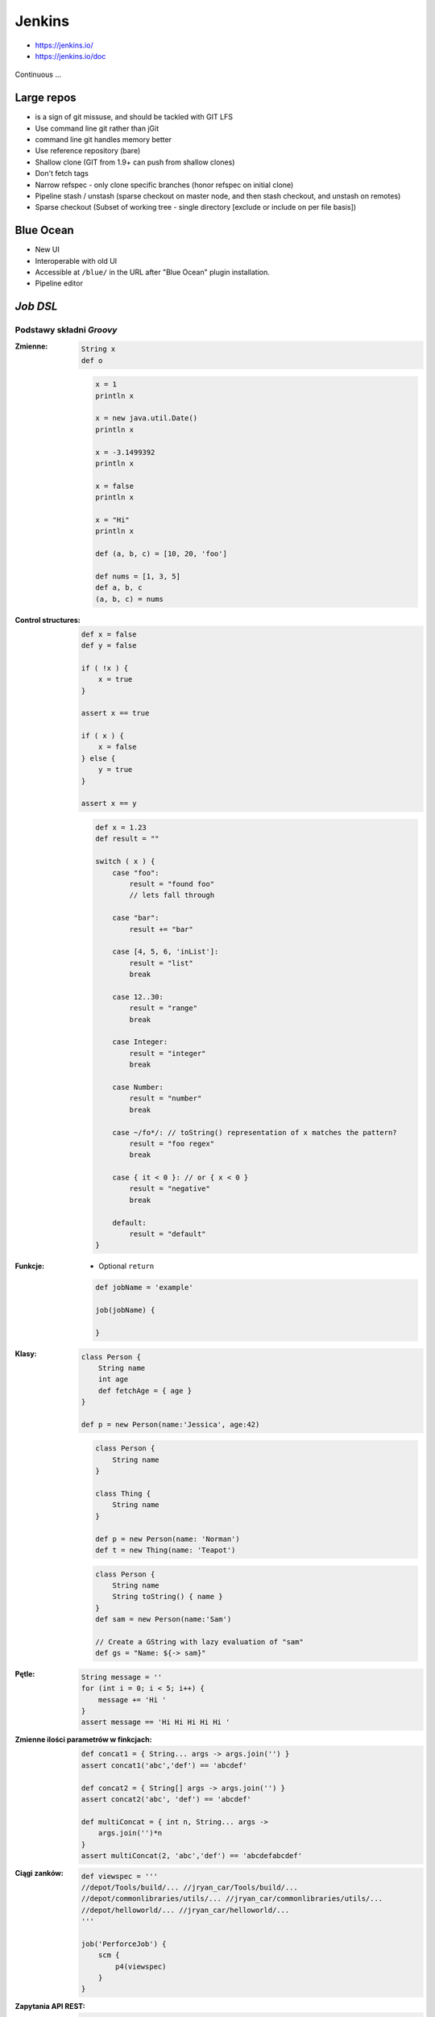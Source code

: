 .. todo:: zamienić na osobne pliki
.. todo:: obniżyć poziom nagłówków
.. todo:: Jenkins Multibranch (out-of the box)
.. todo:: Bitbucket Multibranch project (jako dodatkowy plugin)
.. todo:: Jenkins odpalający git bisect i testy

Jenkins
=======
- https://jenkins.io/
- https://jenkins.io/doc

.. figure:: /_static/img/devops-continuous.png
    :scale: 75%
    :align: center

    Continuous ...


Large repos
-----------
- is a sign of git missuse, and should be tackled with GIT LFS
- Use command line git rather than jGit
- command line git handles memory better
- Use reference repository (bare)
- Shallow clone (GIT from 1.9+ can push from shallow clones)
- Don't fetch tags
- Narrow refspec - only clone specific branches (honor refspec on initial clone)
- Pipeline stash / unstash (sparse checkout on master node, and then stash checkout, and unstash on remotes)
- Sparse checkout (Subset of working tree - single directory [exclude or include on per file basis])


Blue Ocean
----------
- New UI
- Interoperable with old UI
- Accessible at ``/blue/`` in the URL after "Blue Ocean" plugin installation.
- Pipeline editor

`Job DSL`
---------

Podstawy składni `Groovy`
^^^^^^^^^^^^^^^^^^^^^^^^^

:Zmienne:
    .. code-block:: groovy

        String x
        def o

    .. code-block:: groovy

        x = 1
        println x

        x = new java.util.Date()
        println x

        x = -3.1499392
        println x

        x = false
        println x

        x = "Hi"
        println x

        def (a, b, c) = [10, 20, 'foo']

        def nums = [1, 3, 5]
        def a, b, c
        (a, b, c) = nums

:Control structures:

    .. code-block:: groovy

        def x = false
        def y = false

        if ( !x ) {
            x = true
        }

        assert x == true

        if ( x ) {
            x = false
        } else {
            y = true
        }

        assert x == y

    .. code-block:: groovy

        def x = 1.23
        def result = ""

        switch ( x ) {
            case "foo":
                result = "found foo"
                // lets fall through

            case "bar":
                result += "bar"

            case [4, 5, 6, 'inList']:
                result = "list"
                break

            case 12..30:
                result = "range"
                break

            case Integer:
                result = "integer"
                break

            case Number:
                result = "number"
                break

            case ~/fo*/: // toString() representation of x matches the pattern?
                result = "foo regex"
                break

            case { it < 0 }: // or { x < 0 }
                result = "negative"
                break

            default:
                result = "default"
        }

:Funkcje:
    - Optional ``return``

    .. code-block:: groovy

        def jobName = 'example'

        job(jobName) {

        }

:Klasy:

    .. code-block:: groovy

        class Person {
            String name
            int age
            def fetchAge = { age }
        }

        def p = new Person(name:'Jessica', age:42)

    .. code-block:: groovy

        class Person {
            String name
        }

        class Thing {
            String name
        }

        def p = new Person(name: 'Norman')
        def t = new Thing(name: 'Teapot')

    .. code-block:: groovy

        class Person {
            String name
            String toString() { name }
        }
        def sam = new Person(name:'Sam')

        // Create a GString with lazy evaluation of "sam"
        def gs = "Name: ${-> sam}"


:Pętle:
    .. code-block:: groovy

        String message = ''
        for (int i = 0; i < 5; i++) {
            message += 'Hi '
        }
        assert message == 'Hi Hi Hi Hi Hi '

:Zmienne ilości parametrów w finkcjach:
    .. code-block:: groovy

        def concat1 = { String... args -> args.join('') }
        assert concat1('abc','def') == 'abcdef'

        def concat2 = { String[] args -> args.join('') }
        assert concat2('abc', 'def') == 'abcdef'

        def multiConcat = { int n, String... args ->
            args.join('')*n
        }
        assert multiConcat(2, 'abc','def') == 'abcdefabcdef'

:Ciągi zanków:
    .. code-block:: groovy

        def viewspec = '''
        //depot/Tools/build/... //jryan_car/Tools/build/...
        //depot/commonlibraries/utils/... //jryan_car/commonlibraries/utils/...
        //depot/helloworld/... //jryan_car/helloworld/...
        '''

        job('PerforceJob') {
            scm {
                p4(viewspec)
            }
        }

:Zapytania API REST:
    .. code-block:: groovy

        def project = 'Netflix/asgard'
        def branchApi = new URL("https://api.github.com/repos/${project}/branches")
        def branches = new groovy.json.JsonSlurper().parse(branchApi.newReader())

        branches.each {
            def branchName = it.name
            def jobName = "${project}-${branchName}".replaceAll('/','-')

            job(jobName) {
                scm {
                    git("https://github.com/${project}.git", branchName)
                }
            }
        }

:Importy:
    .. code-block:: groovy

        package utilities

        class MyUtilities {
            static void addMyFeature(def job) {
                job.with {
                    description('Arbitrary feature')
                }
            }
        }

    .. code-block:: groovy

        import utilities.MyUtilities

        def myJob = job('example')
        MyUtilities.addMyFeature(myJob)

:Exception:
    .. code-block:: groovy

        try {
            'moo'.toLong()   // this will generate an exception
            assert false     // asserting that this point should never be reached
        } catch ( e ) {
            assert e in NumberFormatException
        }


Podstawy składni `Job DSL`
^^^^^^^^^^^^^^^^^^^^^^^^^^

Jedyne wymagane to nazwa `Job`:

:DSL Methods:
    .. code-block:: groovy

        job('my-job')

:Job:
    .. code-block:: groovy

        job(String name, Closure closure = null)
        freeStyleJob(String name, Closure closure = null)
        buildFlowJob(String name, Closure closure = null)
        ivyJob(String name, Closure closure = null)
        matrixJob(String name, Closure closure = null)
        mavenJob(String name, Closure closure = null)
        multiJob(String name, Closure closure = null)
        workflowJob(String name, Closure closure = null)
        multibranchWorkflowJob(String name, Closure closure = null)

    .. code-block:: groovy

        def myJob = freeStyleJob('SimpleJob')
        myJob.with {
            description 'A Simple Job'
        }

:View:
    .. code-block:: groovy

        listView(String name, Closure closure = null)
        sectionedView(String name, Closure closure = null)
        nestedView(String name, Closure closure = null)
        deliveryPipelineView(String name, Closure closure = null)
        buildPipelineView(String name, Closure closure = null)
        buildMonitorView(String name, Closure closure = null)
        categorizedJobsView(String name, Closure closure = null)

:Folder:
    .. code-block:: groovy

        folder(String name, Closure closure = null)

    .. code-block:: groovy

        folder('project-a')
        freeStyleJob('project-a/compile')
        listView('project-a/pipeline')
        folder('project-a/testing')

:Config:
    .. code-block:: groovy

        configFiles(Closure configFilesClosure = null)

:Queue:
    .. code-block:: groovy

        queue(String jobName)
        queue(Job job)

:Reading from workspace:
    .. code-block:: groovy

        InputStream streamFileFromWorkspace(String filePath)
        String readFileFromWorkspace(String filePath)
        String readFileFromWorkspace(String jobName, String filePath)

    .. code-block:: groovy

        job('example') {
            steps {
                shell(readFileFromWorkspace('build.sh'))
            }
        }

        job('acme-tests') {
            description(readFileFromWorkspace('acme-tests', 'README.txt'))
        }

:Logging:
    .. code-block:: groovy

        out.println('Hello from a Job DSL script!')
        println('Hello from a Job DSL script!')

    .. code-block:: groovy

        import java.util.logging.Logger

        Logger logger = Logger.getLogger('org.example.jobdsl')
        logger.info('Hello from a Job DSL script!')

:Confiugure:
    .. code-block:: groovy

        job('example') {
            ...
            configure { project ->
                project / buildWrappers / EnvInjectPasswordWrapper {
                    injectGlobalPasswords(true)
                }
            }
        }

Przykłady `Job DSL`
^^^^^^^^^^^^^^^^^^^

.. code-block:: groovy

    job('DSL-Tutorial-1-Test') {
        scm {
            git('git://github.com/quidryan/aws-sdk-test.git')
        }
        triggers {
            scm('H/15 * * * *')
        }
        steps {
            maven('-e clean test')
        }
    }

.. code-block:: groovy

    def project = 'quidryan/aws-sdk-test'
    def branchApi = new URL("https://api.github.com/repos/${project}/branches")
    def branches = new groovy.json.JsonSlurper().parse(branchApi.newReader())

    branches.each {
        def branchName = it.name
        def jobName = "${project}-${branchName}".replaceAll('/','-')

        job(jobName) {
            scm {
                git("git://github.com/${project}.git", branchName)
            }
            steps {
                maven("test -Dproject.name=${project}/${branchName}")
            }
        }
    }

.. code-block:: groovy

        def giturl = 'https://github.com/quidryan/aws-sdk-test.git'

        for(i in 0..10) {
            job("DSL-Tutorial-1-Test-${i}") {
                scm {
                    git(giturl)
                }
                steps {
                    maven("test -Dtest.suite=${i}")
                }
            }
        }

``Jenkinsfile`` - Pipeline model definition
-------------------------------------------
- https://jenkins.io/doc/book/pipeline/jenkinsfile/

Example
^^^^^^^
.. code-block:: groovy

    pipeline {
        agent any

        stages {
            stage('Build') {
                steps {
                    echo 'Building..'
                }
            }
            stage('Test') {
                steps {
                    echo 'Testing..'
                }
            }
            stage('Deploy') {
                steps {
                    echo 'Deploying....'
                }
            }
        }
    }

Build
^^^^^
.. code-block:: groovy

    pipeline {
        agent any

        stages {
            stage('Build') {
                steps {
                    sh 'make'
                    archiveArtifacts artifacts: '**/target/*.jar', fingerprint: true
                }
            }
        }
    }

Test
^^^^
.. code-block:: groovy

    pipeline {
        agent any

        stages {
            stage('Test') {
                steps {
                    /* `make check` returns non-zero on test failures,
                    * using `true` to allow the Pipeline to continue nonetheless
                    */
                    sh 'make check || true'
                    junit '**/target/*.xml'
                }
            }
        }
    }

Deploy
^^^^^^
.. code-block:: groovy

    pipeline {
        agent any

        stages {
            stage('Deploy') {
                when { currentBuild.result == 'SUCCESS' }
                steps {
                    sh 'make publish'
                }
            }
        }
    }


Advanced syntax
^^^^^^^^^^^^^^^
.. code-block:: groovy

    def username = 'Jenkins'
    echo 'Hello Mr. ${username}'
    echo "I said, Hello Mr. ${username}"

Environment
^^^^^^^^^^^

===========  ============================================
Variable
===========  ============================================
BUILD_ID     The current build ID, identical to BUILD_NUMBER for builds created in Jenkins versions 1.597+
JOB_NAME     Name of the project of this build, such as "foo" or "foo/bar".
JENKINS_URL  Full URL of Jenkins, such as example.com:port/jenkins/ (NOTE: only available if Jenkins URL set in "System Configuration")
===========  ============================================


.. code-block:: groovy

    pipeline {
        agent any
        stages {
            stage('Example') {
                steps {
                    echo "Running ${env.BUILD_ID} on ${env.JENKINS_URL}"
                }
            }
        }
    }

.. code-block:: groovy

    pipeline {
        agent any
        environment {
            CC = 'clang'
        }
        stages {
            stage('Example') {
                environment {
                    DEBUG_FLAGS = '-g'
                }
                steps {
                    sh 'printenv'
                }
            }
        }
    }

Parameters
^^^^^^^^^^
.. code-block:: groovy

    pipeline {
        agent any
        parameters {
            string(name: 'Greeting', defaultValue: 'Hello', description: 'How should I greet the world?')
        }
        stages {
            stage('Example') {
                steps {
                    echo "${Greeting} World!"
                }
            }
        }
    }

Handling failures
^^^^^^^^^^^^^^^^^
.. code-block:: groovy

    pipeline {
        agent any
        stages {
            stage('Test') {
                steps {
                    sh 'make check'
                }
            }
        }
        post {
            always {
                junit '**/target/*.xml'
            }
            failure {
                mail to: team@example.com, subject: 'The Pipeline failed :('
            }
        }
    }

Multiple agents
^^^^^^^^^^^^^^^
.. code-block:: groovy

    pipeline {
        agent none
        stages {
            stage('Build') {
                agent any
                steps {
                    checkout scm
                    sh 'make'
                    stash includes: '**/target/*.jar', name: 'app'
                }
            }
            stage('Test on Linux') {
                agent {
                    label 'linux'
                }
                steps {
                    unstash 'app'
                    sh 'make check'
                }
                post {
                    always {
                        junit '**/target/*.xml'
                    }
                }
            }
            stage('Test on Windows') {
                agent {
                    label 'windows'
                }
                steps {
                    unstash 'app'
                    bat 'make check'
                }
                post {
                    always {
                        junit '**/target/*.xml'
                    }
                }
            }
        }
    }

Optional parameters
^^^^^^^^^^^^^^^^^^^

.. code-block:: groovy

    git url: 'git://example.com/amazing-project.git', branch: 'master'
    git([url: 'git://example.com/amazing-project.git', branch: 'master'])

.. code-block:: groovy

    sh 'echo hello' /* short form  */
    sh([script: 'echo hello'])  /* long form */

Advanced usage
^^^^^^^^^^^^^^
.. code-block:: groovy

    stage('Build') {
        /* .. snip .. */
    }

    stage('Test') {
        parallel linux: {
            node('linux') {
                checkout scm
                try {
                    unstash 'app'
                    sh 'make check'
                }
                finally {
                    junit '**/target/*.xml'
                }
            }
        },
        windows: {
            node('windows') {
                /* .. snip .. */
            }
        }
    }


Pipeline model definition plugin
--------------------------------

.. figure:: /_static/img/ecosystem-jenkins-pipeline.png
    :scale: 75%
    :align: center

    Pipeline

- Bundled with Blue Ocean
- ``declarative-linter`` validate before running job
- https://jenkins.io/doc/pipeline/steps/
- https://jenkins.io/doc/tutorials/building-a-multibranch-pipeline-project/
- http://localhost:8080/pipeline-syntax/
- http://localhost:8080/pipeline-syntax/globals#currentBuild
- http://localhost:8080/pipeline-syntax/globals#env
- ``Jenkinsfile``
- The first line of a Jenkinsfile should be #!/usr/bin/env groovy
- Automatically create Pipelines for all Branches and Pull Requests
- Code review/iteration on the Pipeline
- Audit trail for the Pipeline
- Single source of truth for the Pipeline, which can be viewed and edited by multiple members of the project.

Sample ``Jenkinsfile``:

.. code-block:: groovy

    pipeline {
        agent any

        stages {
            stage('Build') {
                steps {
                    sh 'make'
                }
            }

            stage('Test'){
                steps {
                    sh 'make check'

                    // junit is a Pipeline step provided by the JUnit plugin for aggregating test reports.
                    junit 'reports/**/*.xml'
                }
            }

            stage('Deploy') {
                steps {
                    sh 'make publish'
                }
            }
        }
    }


.. figure:: /_static/img/ecosystem-jenkins-dsl.png
    :scale: 75%
    :align: center

    Pipeline model definition plugin

Pipeline
^^^^^^^^
Everything must be inside this

.. code-block:: groovy

    pipeline {
        agent any
    }

Options
^^^^^^^
.. code-block:: groovy

    pipeline {
        agent any
        options {
            timeout(time: 1, unit: 'HOURS')
            // Prepend all console output generated by the Pipeline run with the time at which the line was emitted
            timestamps()
        }
        stages {
            stage('Example') {
                steps {
                    echo 'Hello World'
                }
            }
        }
    }

Tools
^^^^^
- Requirements
- Do not work with docker
- If you put invalid, it will list valid
- Automaticly installs requirements

.. code-block:: groovy

    tools {
        maven "apache-maven-3.1.0"
        jdk "default"
    }

Environment
^^^^^^^^^^^
Top level:

.. code-block:: groovy

    environment {
        FOO = "BAZ"
        AWS_ACCESS_KEY_ID     = credentials('AWS_ACCESS_KEY_ID')
        AWS_SECRET_ACCESS_KEY = credentials('AWS_SECRET_ACCESS_KEY')
    }

Or per stage level (overwrite):

.. code-block:: groovy

    environment {
        FOO = "BAZ"
    }

    stages {
        stage("baz") {
            steps {
                sh 'echo "FOO is $FOO"'
            }
        }

        stage("bar") {
            environment {
                FOO = "BAR"
            }

            steps {
                sh 'echo "FOO is $FOO"'
            }
        }
    }

Stages
^^^^^^
- It is required whithin the ``pipeline {...}``
- Cannot have empty ``stages {...}`` block (it has to be at least one stage

.. code-block:: groovy

    stages {
        stage("build") {
            steps {
                echo "hello"
            }
        }
    }

.. code-block:: groovy

    stages {
        stage("build") {
            steps {
                bat 'set'
            }
        }
    }

Parallel
^^^^^^^^
If you use parallel inside your steps block, you cannot have anything besides that

.. code-block:: groovy

    stages {
        stage("build") {
            steps {
                parallel(
                    first: {
                        echo "First branch"
                    },
                    second: {
                        echo "Second branch"
                    }
                )
            }
        }
    }

.. code-block:: groovy

    pipeline {
        agent any
        stages {
            stage('Non-Parallel Stage') {
                steps {
                    echo 'This stage will be executed first.'
                }
            }
            stage('Parallel Stage') {
                when {
                    branch 'master'
                }
                failFast true
                parallel {
                    stage('Branch A') {
                        agent {
                            label "for-branch-a"
                        }
                        steps {
                            echo "On Branch A"
                        }
                    }
                    stage('Branch B') {
                        agent {
                            label "for-branch-b"
                        }
                        steps {
                            echo "On Branch B"
                        }
                    }
                }
            }
        }
    }

Agent
^^^^^
It is required whithin the ``pipeline {...}``
At the begining of pipeline directive:

- ``agent any``
- ``agent none``
- ``agent label:'some-label'``
- ``agent docker:"python:3.6.3", dockerArgs:"-v /tmp:/tmp -p 80:80"``
- ``agent dockerfile:true, dockerArgs:"-v /tmp:/tmp -p 80:80"`` ## Dockerfile in root of your repo
- ``agent dockerfile:"SomeOtherDockerfile", dockerArgs:"-v /tmp:/tmp -p 80:80"``

Post Actions
^^^^^^^^^^^^
At the end of pipeline directive:

:``always``: Run the steps in the post section regardless of the completion status of the Pipeline’s or stage’s run.

:``changed``: Only run the steps in post if the current Pipeline’s or stage’s run has a different completion status from its previous run.

:``failure``: Only run the steps in post if the current Pipeline’s or stage’s run has a "failed" status, typically denoted by red in the web UI.

:``success``: Only run the steps in post if the current Pipeline’s or stage’s run has a "success" status, typically denoted by blue or green in the web UI.

:``unstable``: Only run the steps in post if the current Pipeline’s or stage’s run has an "unstable" status, usually caused by test failures, code violations, etc. This is typically denoted by yellow in the web UI.

:``aborted``: Only run the steps in post if the current Pipeline’s or stage’s run has an "aborted" status, usually due to the Pipeline being manually aborted. This is typically denoted by gray in the web UI


.. code-block:: groovy

    post {

        // evaluated first
        always {
            echo "Done."

            // Lets assume the step was ``sh './gradlew build'``
            archive 'build/libs/**/*.jar'
            junit 'build/reports/**/*.xml'
            deleteDir() /* clean up our workspace */
        }

        sucess {
            echo "Sucess. Will now deploy."
            slackSend channel: '#ops-room',
                      color: 'good',
                      message: "The pipeline ${currentBuild.fullDisplayName} completed successfully."
        }

        failure {
            echo "Failure. Will cleanup."
            mail to: 'team@example.com',
                 subject: "Failed Pipeline: ${currentBuild.fullDisplayName}",
                 body: "Something is wrong with ${env.BUILD_URL}"
        }

        unstable {
            echo 'I am unstable :/'
            hipchatSend message: "Attention @here ${env.JOB_NAME} #${env.BUILD_NUMBER} has failed.",
                        color: 'RED'
        }

        changed {
            echo 'Things were different before...'
        }
    }

Parameters
^^^^^^^^^^
.. code-block:: groovy

    parameters {
        booleanParam(defaultValue: true, description: '', name: 'flag')

        // soon to be changed to stringParam
        string(defaultValue: '', description: '', name: 'SOME_STRING')
    }

.. code-block:: groovy

    pipeline {
        agent any
        parameters {
            string(name: 'PERSON', defaultValue: 'Mr Jenkins', description: 'Who should I say hello to?')
        }
        stages {
            stage('Example') {
                steps {
                    echo "Hello ${params.PERSON}"
                }
            }
        }
    }

Triggers
^^^^^^^^

:``cron``: Accepts a cron-style string to define a regular interval at which the Pipeline should be re-triggered, for example: ``triggers { cron('H */4 * * 1-5') }``

:``pollSCM``: Accepts a cron-style string to define a regular interval at which Jenkins should check for new source changes. If new changes exist, the Pipeline will be re-triggered. For example: ``triggers { pollSCM('H */4 * * 1-5') }`` Available since Jenkins 2.22

:``upstream``: Accepts a comma separated string of jobs and a threshold. When any job in the string finishes with the minimum threshold, the Pipeline will be re-triggered. For example: ``triggers { upstream(upstreamProjects: 'job1,job2', threshold: hudson.model.Result.SUCCESS) }``

.. code-block:: groovy

    triggers {
        cron('@daily')
    }


Properties
^^^^^^^^^^
.. code-block:: groovy

    properties {
        // how many builds to keep?
        buildDiscarder(logRotatr(numToKeepStr:'1'))
        disableConcurentBuilds()
    }

When
^^^^
:``branch``: Execute the stage when the branch being built matches the branch pattern given, for example: ``when { branch 'master' }``. Note that this only works on a multibranch Pipeline.

:``environment``: Execute the stage when the specified environment variable is set to the given value, for example: ``when { environment name: 'DEPLOY_TO', value: 'production' }``

:``expression``: Execute the stage when the specified Groovy expression evaluates to true, for example: ``when { expression { return params.DEBUG_BUILD } }``

:``not``: Execute the stage when the nested condition is false. Must contain one condition. For example: ``when { not { branch 'master' } }``

:``allOf``: Execute the stage when all of the nested conditions are true. Must contain at least one condition. For example: ``when { allOf { branch 'master'; environment name: 'DEPLOY_TO', value: 'production' } }``

:``anyOf``: Execute the stage when at least one of the nested conditions is true. Must contain at least one condition. For example: ``when { anyOf { branch 'master'; branch 'staging' } }``


.. code-block:: groovy

    stage("deploy") {
        when {
            echo 'Should I run?'
            return true
        }

        steps {
            script {
                echo 'Ehlo'
                echo 'World'
            }
        }
    }

.. code-block:: groovy

    pipeline {
        agent any
        stages {
            stage('Example Build') {
                steps {
                    echo 'Hello World'
                }
            }
            stage('Example Deploy') {
                when {
                    expression { BRANCH_NAME ==~ /(production|staging)/ }
                    anyOf {
                        environment name: 'DEPLOY_TO', value: 'production'
                        environment name: 'DEPLOY_TO', value: 'staging'
                    }
                }
                steps {
                    echo 'Deploying'
                }
            }
        }
    }


Timeout
^^^^^^^
Inside the ``steps``:

.. code-block:: groovy

    timeout(time: 60) {
        echo 'timeout happend'
    }

.. code-block:: groovy

    pipeline {
        agent any
        stages {
            stage('Deploy') {
                steps {
                    retry(3) {
                        sh './flakey-deploy.sh'
                    }

                    timeout(time: 3, unit: 'MINUTES') {
                        sh './health-check.sh'
                    }
                }
            }
        }
    }


Use case
^^^^^^^^
.. code-block:: groovy

    pipeline {
        agent any

        parameters {
            booleanParam(defaultValue: true, description: '', name: 'flag')
            stringParam(defaultValue: '', description: '', name: 'SOME_STRING')
        }

        stages {
            stage("build") {
                steps {
                    echo "hello"
                }
            }
        }

        post {
            always {
                echo "Done."
            }

            sucess {
                echo "Sucess. Will now deploy."
            }

            failure {
                echo "Failure. Will cleanup."
            }
        }
    }


Node
^^^^
``node`` allocates an executor and workspace in the Jenkins environment:

.. code-block:: groovy

    node {
        checkout scm
        sh 'mvn clean install'
        junit 'target/surefire-reports/**/*.xml'
    }

.. code-block:: groovy

    agent {
        node {
            label 'my-defined-label'
            customWorkspace '/some/other/path'
        }
    }

Docker
------
- https://youtu.be/TsWkZLLU-s4?t=3653
- docker pull openjdk:7-jdk
- docker pull openjdk:8-jdk
- docker pull maven:3-jdk-7
- docker pull maven:3-jdk-8
- docker pull golang:1.7
- docker pull ruby:2.3
- docker pull python:2
- docker pull python:3

.. code-block:: groovy

    agent {
        docker { image 'node:7-alpine' }
    }

.. code-block:: groovy

    pipeline {
        agent { docker 'python:3.6.3' }
        stages {
            stage('build') {
                steps {
                    sh 'python --version'
                }
            }
        }
    }

.. code-block:: groovy

    agent {
        docker {
            image 'maven:3-alpine'
            label 'my-defined-label'
            args  '-v /tmp:/tmp'
        }
    }

.. code-block:: groovy

    pipeline {
        agent none
        stages {
            stage('Example Build') {
                agent { docker 'maven:3-alpine' }
                steps {
                    echo 'Hello, Maven'
                    sh 'mvn --version'
                }
            }
            stage('Example Test') {
                agent { docker 'openjdk:8-jre' }
                steps {
                    echo 'Hello, JDK'
                    sh 'java -version'
                }
            }
        }
    }


Dobre praktyki
--------------
- Skrypt releasowy trzymany w konfiguracji narzędzia
- Instalacja nadmiarowych pluginów
- Korzystanie z pluginów zamiast z linii poleceń
- Przygotowanie środowiska + provisioning
- Spawnowanie agentów w cloud i czas setupu nowego środowiska
- Długość buildów
- Ignorowanie testów ?!
- Skipowanie testów (verbose)
- Budowanie Pull Requestów
- Jak długo trzymać branche?
- Jak automatycznie czyścić branche?
- Budowanie na różnych środowiskach


Asking for user input:

.. code-block:: groovy

    pipeline {
        agent {
            docker {
                image 'node:6-alpine'
                args '-p 3000:3000 -p 5000:5000'
            }
        }
        environment {
            CI = 'true'
        }
        stages {
            stage('Build') {
                steps {
                    sh 'npm install'
                }
            }
            stage('Test') {
                steps {
                    sh './jenkins/scripts/test.sh'
                }
            }
            stage('Deliver for development') {
                when {
                    branch 'development'
                }
                steps {
                    sh './jenkins/scripts/deliver-for-development.sh'
                    input message: 'Finished using the web site? (Click "Proceed" to continue)'
                    sh './jenkins/scripts/kill.sh'
                }
            }
            stage('Deploy for production') {
                when {
                    branch 'production'
                }
                steps {
                    sh './jenkins/scripts/deploy-for-production.sh'
                    input message: 'Finished using the web site? (Click "Proceed" to continue)'
                    sh './jenkins/scripts/kill.sh'
                }
            }
        }
    }

.. code-block:: groovy

    // This shows a simple build wrapper example, using the AnsiColor plugin.
    node {
        // This displays colors using the 'xterm' ansi color map.
        ansiColor('xterm') {
            // Just some echoes to show the ANSI color.
            stage "\u001B[31mI'm Red\u001B[0m Now not"
        }
    }

.. code-block:: groovy

    // This shows a simple example of how to archive the build output artifacts.
    node {
        stage "Create build output"

        // Make the output directory.
        sh "mkdir -p output"

        // Write an useful file, which is needed to be archived.
        writeFile file: "output/usefulfile.txt", text: "This file is useful, need to archive it."

        // Write an useless file, which is not needed to be archived.
        writeFile file: "output/uselessfile.md", text: "This file is useless, no need to archive it."

        stage "Archive build output"

        // Archive the build output artifacts.
        archiveArtifacts artifacts: 'output/*.txt', excludes: 'output/*.md'
    }

.. code-block:: groovy

    node {
        git url: 'https://github.com/jfrogdev/project-examples.git'

        // Get Artifactory server instance, defined in the Artifactory Plugin administration page.
        def server = Artifactory.server "SERVER_ID"

        // Read the upload spec and upload files to Artifactory.
        def downloadSpec =
                '''{
                "files": [
                    {
                        "pattern": "libs-snapshot-local/*.zip",
                        "target": "dependencies/",
                        "props": "p1=v1;p2=v2"
                    }
                ]
            }'''

        def buildInfo1 = server.download spec: downloadSpec

        // Read the upload spec which was downloaded from github.
        def uploadSpec =
                '''{
                "files": [
                    {
                        "pattern": "resources/Kermit.*",
                        "target": "libs-snapshot-local",
                        "props": "p1=v1;p2=v2"
                    },
                    {
                        "pattern": "resources/Frogger.*",
                        "target": "libs-snapshot-local"
                    }
                ]
            }'''

        // Upload to Artifactory.
        def buildInfo2 = server.upload spec: uploadSpec

        // Merge the upload and download build-info objects.
        buildInfo1.append buildInfo2

        // Publish the build to Artifactory
        server.publishBuildInfo buildInfo1
    }

.. code-block:: groovy

    // These should all be performed at the point where you've
    // checked out your sources on the agent. A 'git' executable
    // must be available.
    // Most typical, if you're not cloning into a sub directory
    shortCommit = sh(returnStdout: true, script: "git log -n 1 --pretty=format:'%h'").trim()

.. code-block:: groovy

    // Jobs In Parallel
    // in this array we'll place the jobs that we wish to run
    def branches = [:]

    //running the job 4 times concurrently
    //the dummy parameter is for preventing mutation of the parameter before the execution of the closure.
    //we have to assign it outside the closure or it will run the job multiple times with the same parameter "4"
    //and jenkins will unite them into a single run of the job

    for (int i = 0; i < 4; i++) {
      def index = i //if we tried to use i below, it would equal 4 in each job execution.
      branches["branch${i}"] = {
    //Parameters:
    //param1 : an example string parameter for the triggered job.
    //dummy: a parameter used to prevent triggering the job with the same parameters value.
    //       this parameter has to accept a different value each time the job is triggered.
        build job: 'freestyle', parameters: [
          string(name: 'param1', value:'test_param'),
          string(name:'dummy', value: "${index}")]
      }
    }
    parallel branches

.. code-block:: groovy

    // Parallel Multiple Nodes
    def labels = ['precise', 'trusty'] // labels for Jenkins node types we will build on
    def builders = [:]

    for (x in labels) {
        def label = x // Need to bind the label variable before the closure - can't do 'for (label in labels)'

        // Create a map to pass in to the 'parallel' step so we can fire all the builds at once
        builders[label] = {
          node(label) {
            // build steps that should happen on all nodes go here
          }
        }
    }

    parallel builders

Solutions
---------
- https://jenkins.io/solutions/pipeline/
- Python https://jenkins.io/solutions/python/
- Java https://jenkins.io/solutions/java/






Ćwiczenia
---------

Instalacja Jenkinsa i konfuguracja buildów
^^^^^^^^^^^^^^^^^^^^^^^^^^^^^^^^^^^^^^^^^^
- Zainstaluj `Jenkins` za pomocą paczek `DEB` przez ``apt-get``
- Alternatywnie możesz użyć `Docker` albo manifestów `Puppeta`
- Czy wcześniej zainstalowałeś `Bitbucket Server`?

    - Nie - Zaciągnij repozytorium https://github.com/SonarSource/sonar-examples.git
    - Tak - Zaciągnij repozytorium ``sonar-examples`` z twojej instancji `Bitbucket Server`

- Zacznij budować różne projekty ``sonar-examples/projects/languages/java``:

    - `ut` - unit tests
    - `it` - integration tests

- Ustaw joby przez `Jenkinsa`

.. tip:: Bitubcket plugin do Jenkinsa

.. toggle-code-block:: sh
    :label: Pokaż rozwiązanie za pomocą ``apt-get`` na `Ubuntu`

    wget -q -O - http://pkg.jenkins-ci.org/debian/jenkins-ci.org.key | sudo apt-key add -
    echo "deb http://pkg.jenkins-ci.org/debian binary/" >> /etc/apt/sources.list
    apt-get update
    apt-get install --yes jenkins
    sudo su - jenkins
    ssh-keygen
    cat ~/.ssh/id_rsa.pub
    exit
    service jenkins stop
    # sed -i 's/HTTP_PORT=8080/HTTP_PORT=8081/g' /etc/default/jenkins
    service jenkins start

.. toggle-code-block:: sh
    :label: Pokaż rozwiązanie za pomocą ``docker`` na `Ubuntu`

.. code-block:: sh

    docker pull jenkins
    docker run -p 8080:8080 -p 50000:50000 -v /tmp/jenkins_home_on_host:/var/jenkins_home jenkins

.. warning:: Sprawdź, czy w swoim pliku ``Vagrantfile`` masz skonfigurowany forwardnig portów dla guest:``8080`` -> host:``80``


Budowanie Pull Requestów
^^^^^^^^^^^^^^^^^^^^^^^^
- Skonfiguruj ręcznie plan by budował gałęzie `GIT Flow`:

    - `Pull Requests`
    - ``feature``
    - ``bugfix``
    - ``master``

- Spróbuj wykorzystać któryś z dostępnych pluginów:

    - https://plugins.jenkins.io/bitbucket-build-status-notifier
    - https://plugins.jenkins.io/stashNotifier

.. toggle-code-block:: rst
    :label: Pokaż konfigurację dla Bitbucket Server

    =============== ======================
    Key             Value
    =============== ======================
    Stash Root URL  http://localhost:7990/
    Stash User      jenkins
    Stash Password  jenkins
    =============== ======================


.. toggle-code-block:: rst
    :label: Pokaż rozwiązanie dla Pull Requestów

    Dashboard -> New Item -> "Freestyle project"

    ======================== ======================== =======================================================
    Section                   Key                      Value
    ======================== ======================== =======================================================
                             Project name             Pull Request
    Source Code Management   Source Code Management   GIT
    Source Code Management   Repository URL           ssh://git@localhost:7999/eco/workshop.git
    Source Code Management   Credentials              jenkins
    Source Code Management   [Advanced] -> Refspec    +refs/pull-requests/*/from:refs/remotes/origin/pr/*
    Source Code Management   Branch Specifier         **/pr/*
    Build Triggers           Schedule                 * * * * *
    Post-build Actions       Notify Stash Instance
    ======================== ======================== =======================================================


.. toggle-code-block:: rst
    :label: Pokaż rozwiązanie dla brancha ``master``

    Dashboard -> New Item -> "Freestyle project"

    ======================== ======================== =============================================
    Section                  Key                      Value
    ======================== ======================== =============================================
                             Project name             Master
    Source Code Management   Source Code Management   GIT
    Source Code Management   Repository URL           ssh://git@localhost:7999/eco/workshop.git
    Source Code Management   Credentials              jenkins
    Source Code Management   Branch Specifier         **/master
    Build Triggers           Schedule                 * * * * *
    Post-build Actions       Notify Stash Instance
    ======================== ======================== =============================================


.. toggle-code-block:: rst
    :label: Pokaż rozwiązanie dla brancha ``feature``

    Dashboard -> New Item -> "Freestyle project"

    ======================== ======================== =============================================
    Section                  Key                      Value
    ======================== ======================== =============================================
                             Project name             Feature
    Source Code Management   Source Code Management   GIT
    Source Code Management   Repository URL           ssh://git@localhost:7999/eco/workshop.git
    Source Code Management   Credentials              jenkins
    Source Code Management   Branch Specifier         */feature/*
    Build Triggers           Schedule                 * * * * *
    Post-build Actions       Notify Stash Instance
    ======================== ======================== =============================================


.. toggle-code-block:: rst
    :label: Pokaż rozwiązanie dla brancha ``bugfix``

    Dashboard -> New Item -> "Freestyle project"

    ======================== ======================== =============================================
    Section                  Key                      Value
    ======================== ======================== =============================================
                             Project name             Feature
    Source Code Management   Source Code Management   GIT
    Source Code Management   Repository URL           ssh://git@localhost:7999/eco/workshop.git
    Source Code Management   Credentials              jenkins
    Source Code Management   Branch Specifier         */bugfix/*
    Build Triggers           Schedule                 * * * * *
    Post-build Actions       Notify Stash Instance
    ======================== ======================== =============================================

.. toggle-code-block:: rst
    :label: Pokaż plugin, który to zrobi za Ciebie

    - https://plugins.jenkins.io/stash-pullrequest-builder

Budowanie `Checkstyle`, `PMD`, `JaCoCo`, `Findbugs` i `PITest`
^^^^^^^^^^^^^^^^^^^^^^^^^^^^^^^^^^^^^^^^^^^^^^^^^^^^^^^^^^^^^^
- Dla repozytorium ``sonar-examples``
- Zacznij budować różne projekty ``sonar-examples/projects/languages/java``
- Wyniki upublicznij w `SonarQube`
- Do instalacji możesz wykorzystać ``puppet module install maestrodev/sonarqube``
- Dodaj w ``pom.xml`` zależność ``pitest`` i przetestuj projekt wykorzystując domyślne mutatory

`Job DSL`
^^^^^^^^^
- Przepisz całą konfigurację wykorzustując plik `Job DSL`

`Jenkins Docker Plugin`
^^^^^^^^^^^^^^^^^^^^^^^
- Zainstaluj `Docker Plugin` w `Jenkins`
- Skonfiguruj zadanie aby uruchamiało kontener
- Zadanie ma provisionować konfigurację wewnątrz kontenera
- Zadanie ma uruchamiać build wewnątrz kontenera
- Zadanie ma niszczyć kontener po buildze

`Jenkins` i testy wydajnościowe `JMeter`
^^^^^^^^^^^^^^^^^^^^^^^^^^^^^^^^^^^^^^^^
- Przeprowadź test wydajnościowy głównej strony aplikacji uruchomionej na Twoim komputerze (np. `SonarQube` jeżeli wykonałeś poprzednie ćwiczenie)
- Test wydajnościowy powinien zapisany w ``xml`` oraz uruchamiany bez wykorzystania GUI

.. toggle-code-block:: xml
    :label: Pokaż rozwiązanie 2

    <?xml version="1.0" encoding="UTF-8"?>
    <jmeterTestPlan version="1.2" properties="2.8" jmeter="2.13 r1665067">
      <hashTree>
        <TestPlan guiclass="TestPlanGui" testclass="TestPlan" testname="Test Plan" enabled="true">
          <stringProp name="TestPlan.comments"></stringProp>
          <boolProp name="TestPlan.functional_mode">false</boolProp>
          <boolProp name="TestPlan.serialize_threadgroups">false</boolProp>
          <elementProp name="TestPlan.user_defined_variables" elementType="Arguments" guiclass="ArgumentsPanel" testclass="Arguments" testname="User Defined Variables" enabled="true">
            <collectionProp name="Arguments.arguments"/>
          </elementProp>
          <stringProp name="TestPlan.user_define_classpath"></stringProp>
        </TestPlan>
        <hashTree>
          <ThreadGroup guiclass="ThreadGroupGui" testclass="ThreadGroup" testname="Thread Group" enabled="true">
            <stringProp name="ThreadGroup.on_sample_error">continue</stringProp>
            <elementProp name="ThreadGroup.main_controller" elementType="LoopController" guiclass="LoopControlPanel" testclass="LoopController" testname="Loop Controller" enabled="true">
              <boolProp name="LoopController.continue_forever">false</boolProp>
              <stringProp name="LoopController.loops">1</stringProp>
            </elementProp>
            <stringProp name="ThreadGroup.num_threads">1</stringProp>
            <stringProp name="ThreadGroup.ramp_time">1</stringProp>
            <longProp name="ThreadGroup.start_time">1462974797000</longProp>
            <longProp name="ThreadGroup.end_time">1462974797000</longProp>
            <boolProp name="ThreadGroup.scheduler">false</boolProp>
            <stringProp name="ThreadGroup.duration"></stringProp>
            <stringProp name="ThreadGroup.delay"></stringProp>
          </ThreadGroup>
          <hashTree>
            <HTTPSamplerProxy guiclass="HttpTestSampleGui" testclass="HTTPSamplerProxy" testname="HTTP Request" enabled="true">
              <elementProp name="HTTPsampler.Arguments" elementType="Arguments" guiclass="HTTPArgumentsPanel" testclass="Arguments" testname="User Defined Variables" enabled="true">
                <collectionProp name="Arguments.arguments"/>
              </elementProp>
              <stringProp name="HTTPSampler.domain">localhost</stringProp>
              <stringProp name="HTTPSampler.port">8080</stringProp>
              <stringProp name="HTTPSampler.connect_timeout"></stringProp>
              <stringProp name="HTTPSampler.response_timeout"></stringProp>
              <stringProp name="HTTPSampler.protocol"></stringProp>
              <stringProp name="HTTPSampler.contentEncoding"></stringProp>
              <stringProp name="HTTPSampler.path">/</stringProp>
              <stringProp name="HTTPSampler.method">GET</stringProp>
              <boolProp name="HTTPSampler.follow_redirects">true</boolProp>
              <boolProp name="HTTPSampler.auto_redirects">false</boolProp>
              <boolProp name="HTTPSampler.use_keepalive">true</boolProp>
              <boolProp name="HTTPSampler.DO_MULTIPART_POST">false</boolProp>
              <boolProp name="HTTPSampler.monitor">false</boolProp>
              <stringProp name="HTTPSampler.embedded_url_re"></stringProp>
            </HTTPSamplerProxy>
            <hashTree/>
          </hashTree>
        </hashTree>
      </hashTree>
    </jmeterTestPlan>
